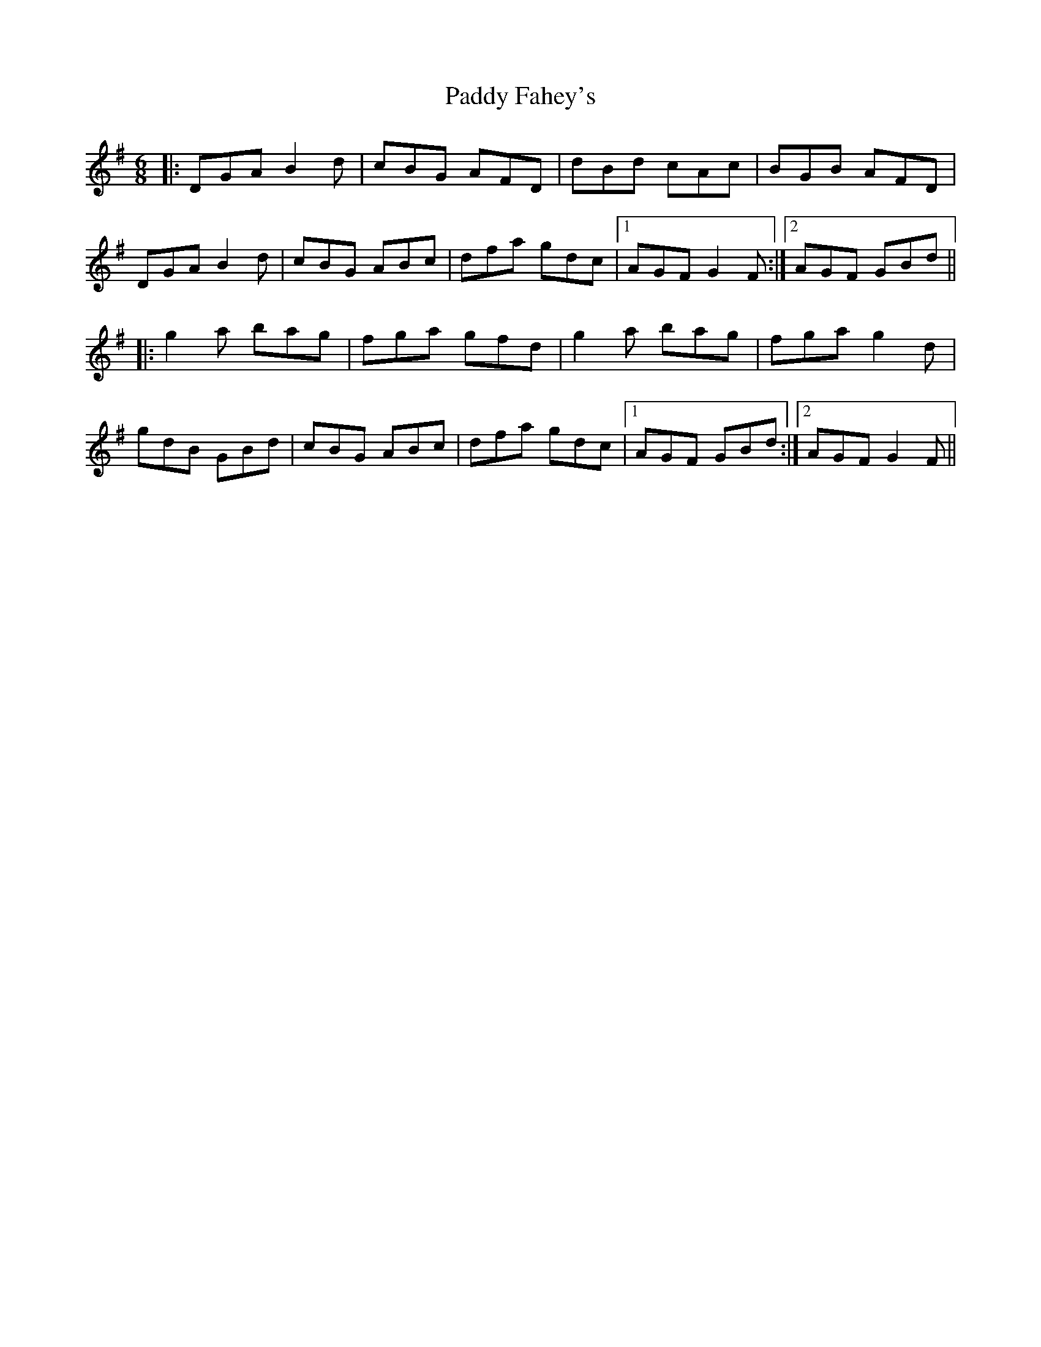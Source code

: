 X: 31126
T: Paddy Fahey's
R: jig
M: 6/8
K: Gmajor
|:DGA B2d|cBG AFD|dBd cAc|BGB AFD|
DGA B2d|cBG ABc|dfa gdc|1 AGF G2F:|2 AGF GBd||
|:g2a bag|fga gfd|g2a bag|fga g2d|
gdB GBd|cBG ABc|dfa gdc|1 AGF GBd:|2 AGF G2F||

